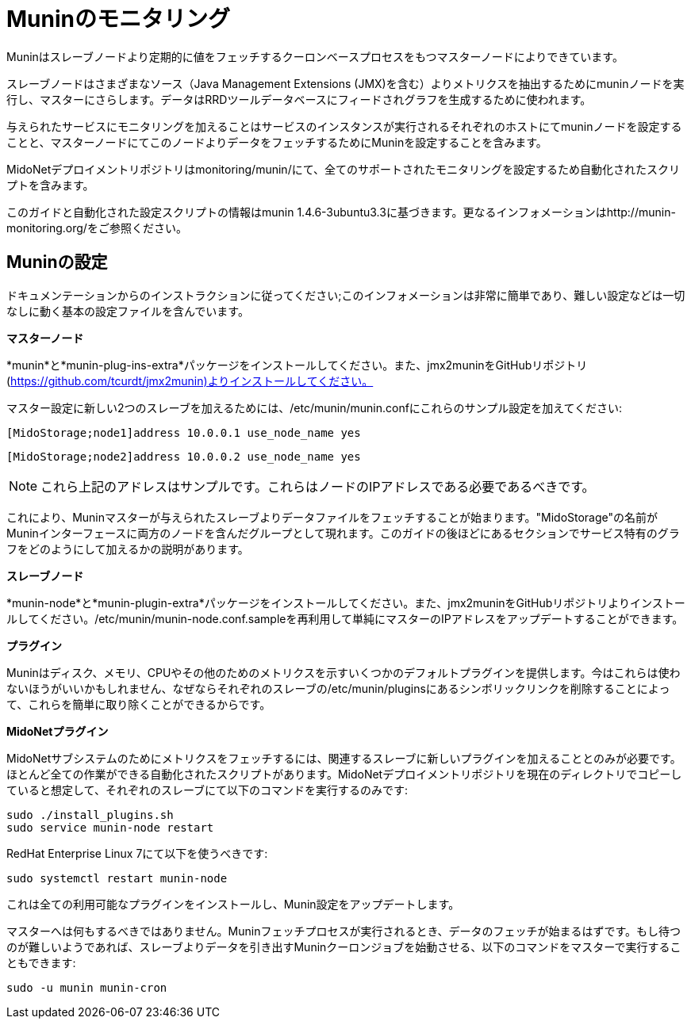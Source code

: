 [[munin]]
= Muninのモニタリング

Muninはスレーブノードより定期的に値をフェッチするクーロンベースプロセスをもつマスターノードによりできています。

スレーブノードはさまざまなソース（Java Management Extensions (JMX)を含む）よりメトリクスを抽出するためにmuninノードを実行し、マスターにさらします。データはRRDツールデータベースにフィードされグラフを生成するために使われます。

与えられたサービスにモニタリングを加えることはサービスのインスタンスが実行されるそれぞれのホストにてmuninノードを設定することと、マスターノードにてこのノードよりデータをフェッチするためにMuninを設定することを含みます。

MidoNetデプロイメントリポジトリはmonitoring/munin/にて、全てのサポートされたモニタリングを設定するため自動化されたスクリプトを含みます。

このガイドと自動化された設定スクリプトの情報はmunin 1.4.6-3ubuntu3.3に基づきます。更なるインフォメーションはhttp://munin-monitoring.org/をご参照ください。

== Muninの設定

ドキュメンテーションからのインストラクションに従ってください;このインフォメーションは非常に簡単であり、難しい設定などは一切なしに動く基本の設定ファイルを含んでいます。

*マスターノード*

*munin*と*munin-plug-ins-extra*パッケージをインストールしてください。また、jmx2muninをGitHubリポジトリ(https://github.com/tcurdt/jmx2munin)よりインストールしてください。

マスター設定に新しい2つのスレーブを加えるためには、/etc/munin/munin.confにこれらのサンプル設定を加えてください:

[source]
[MidoStorage;node1]address 10.0.0.1 use_node_name yes

[source]
[MidoStorage;node2]address 10.0.0.2 use_node_name yes

[NOTE]
これら上記のアドレスはサンプルです。これらはノードのIPアドレスである必要であるべきです。

これにより、Muninマスターが与えられたスレーブよりデータファイルをフェッチすることが始まります。"MidoStorage"の名前がMuninインターフェースに両方のノードを含んだグループとして現れます。このガイドの後ほどにあるセクションでサービス特有のグラフをどのようにして加えるかの説明があります。

*スレーブノード*

*munin-node*と*munin-plugin-extra*パッケージをインストールしてください。また、jmx2muninをGitHubリポジトリよりインストールしてください。/etc/munin/munin-node.conf.sampleを再利用して単純にマスターのIPアドレスをアップデートすることができます。

*プラグイン*

Muninはディスク、メモリ、CPUやその他のためのメトリクスを示すいくつかのデフォルトプラグインを提供します。今はこれらは使わないほうがいいかもしれません、なぜならそれぞれのスレーブの/etc/munin/pluginsにあるシンボリックリンクを削除することによって、これらを簡単に取り除くことができるからです。

*MidoNetプラグイン*

MidoNetサブシステムのためにメトリクスをフェッチするには、関連するスレーブに新しいプラグインを加えることとのみが必要です。ほとんど全ての作業ができる自動化されたスクリプトがあります。MidoNetデプロイメントリポジトリを現在のディレクトリでコピーしていると想定して、それぞれのスレーブにて以下のコマンドを実行するのみです:

[source]
sudo ./install_plugins.sh
sudo service munin-node restart

RedHat Enterprise Linux 7にて以下を使うべきです:

[source]
sudo systemctl restart munin-node

これは全ての利用可能なプラグインをインストールし、Munin設定をアップデートします。

マスターへは何もするべきではありません。Muninフェッチプロセスが実行されるとき、データのフェッチが始まるはずです。もし待つのが難しいようであれば、スレーブよりデータを引き出すMuninクーロンジョブを始動させる、以下のコマンドをマスターで実行することもできます:

[source]
sudo -u munin munin-cron
